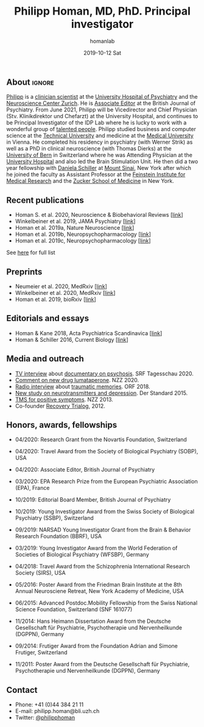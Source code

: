 #+TITLE:       Philipp Homan, MD, PhD. Principal investigator
#+AUTHOR:      homanlab
#+EMAIL:       homanlab.zuerich@gmail.com
#+DATE:        2019-10-12 Sat
#+URI:         /people/%y/%m/%d/philipp-homan-md-phd
#+KEYWORDS:    lab, philipp, contact, cv
#+TAGS:        lab, philipp, contact, cv
#+LANGUAGE:    en
#+OPTIONS:     H:3 num:nil toc:nil \n:nil ::t |:t ^:nil -:nil f:t *:t <:t
#+DESCRIPTION: Principal Investigator
#+AVATAR:      https://homanlab.github.io/media/img/lab_ph2.png

#+ATTR_HTML: :width 200px
[[https://homanlab.github.io/media/img/lab_ph2.png]]

** About                                                             :ignore:
[[https://homanlab.github.io/philipp/][Philipp]] is a [[https://en.wikipedia.org/wiki/Physician-scientist][clinician scientist]] at the [[https://www.pukzh.ch/][University Hospital of
Psychiatry]] and the [[https://www.neuroscience.uzh.ch][Neuroscience Center Zurich]]. He is [[https://www.cambridge.org/core/journals/the-british-journal-of-psychiatry/information/editorial-board][Associate Editor]]
at the British Journal of Psychiatry. From June 2021, Philipp will be
Vicedirector and Chief Physician (Stv. Klinikdirektor und Chefarzt) at
the University Hospital, and continues to be Principal Investigator of
the IDP Lab where he is lucky to work with a wonderful group of
[[https://homanlab.github.io/people/][talented people]]. Philipp studied business and computer science at the
[[https://tuwien.ac.at/en/][Technical University]] and medicine at the [[https://www.meduniwien.ac.at/web/en][Medical University]] in
Vienna. He completed his residency in psychiatry (with Werner Strik)
as well as a PhD in clinical neuroscience (with Thomas Dierks) at the
[[https://www.upd.unibe.ch][University of Bern]] in Switzerland where he was Attending Physician at
the [[http://www.upd.unibe.ch][University Hospital]] and also led the Brain Stimulation Unit. He
then did a two year fellowship with [[http://labs.neuroscience.mssm.edu/project/schiller-lab/][Daniela Schiller]] at [[https://www.mssm.edu][Mount Sinai]],
New York after which he joined the faculty as Assistant Professor at
the [[https://feinsteininstitute.org][Feinstein Institute for Medical Research]] and the [[https://medicine.hofstra.edu/][Zucker School of
Medicine]] in New York.
 
** Recent publications
- Homan S. et al. 2020, Neuroscience & Biobehavioral Reviews [[[https://doi.org/10.1101/2020.05.02.20088831][link]]]
- Winkelbeiner et al. 2019, JAMA Psychiatry [[[https://jamanetwork.com/journals/jamapsychiatry/fullarticle/2735440][link]]]
- Homan et al. 2019a, Nature Neuroscience [[[https://www.nature.com/articles/s41593-018-0315-x][link]]]
- Homan et al. 2019b, Neuropsychopharmacology [[[https://www.nature.com/articles/s41386-019-0322-y][link]]]
- Homan et al. 2019c, Neuropsychopharmacology [[[https://www.nature.com/articles/s41386-019-0464-y][link]]]
See [[https://www.ncbi.nlm.nih.gov/pubmed/?term=homan+p+NOT+homan+philip+NOT+homan+patricia+NOT+homan+pg+NOT+homan+peter+NOT+correction+NOT+thorax][here]] for full list

** Preprints
- Neumeier et al. 2020, MedRxiv [[[https://www.medrxiv.org/content/10.1101/2020.07.27.20162727v2][link]]]
- Winkelbeiner et al. 2020, MedRxiv [[[https://www.medrxiv.org/content/10.1101/2020.05.02.20088831v1][link]]]
- Homan et al. 2019, bioRxiv [[[https://www.biorxiv.org/content/10.1101/626663v2][link]]]

** Editorials and essays
- Homan & Kane 2018, Acta Psychiatrica Scandinavica [[[https://onlinelibrary.wiley.com/doi/full/10.1111/acps.12965][link]]]
- Homan & Schiller 2016, Current Biology [[[https://www.cell.com/current-biology/fulltext/S0960-9822(16)30981-2?_returnURL=https%253A%252F%252Flinkinghub.elsevier.com%252Fretrieve%252Fpii%252FS0960982216309812%253Fshowall%253Dtrue][link]]]

** Media and outreach
- [[https://www.dropbox.com/s/b6xz9woenja67i6/srf_tagesschau_070820_clip.mp4?dl=0][TV interview]] about [[https://www.srf.ch/kultur/film-serien/loulou-eine-doku-ueber-verrueckte-von-einem-verrueckten][documentary on psychosis]]. SRF Tagesschau 2020.
- [[https://www.dropbox.com/s/4q1ukyvpiowuze1/NZZ2020.pdf?dl=0][Comment on new drug lumataperone]]. NZZ 2020.
- [[https://www.dropbox.com/s/q0u67aqz10pjvl0/oe1_journalum8_20181228.mp3?dl=0][Radio interview]] about [[https://science.orf.at/stories/2954096/][traumatic memories]]. ORF 2018.
- [[https://www.dropbox.com/s/bsrloqmd615fwjo/APA2015.pdf?dl=0][New study on neurotransmitters and depression]]. Der Standard 2015.
- [[https://www.dropbox.com/s/m5j672swskro4x8/KJ2MN.pdf?dl=0][TMS for positive symptoms]]. NZZ 2013. 
- Co-founder [[http://www.trialogbern.ch][Recovery Trialog]], 2012.

** Honors, awards, fellowships
# Over $310'000 total funding

- 04/2020: Research Grant from the Novartis Foundation, Switzerland

- 04/2020: Travel Award from the Society of Biological Psychiatry
  (SOBP), USA

- 04/2020: Associate Editor, British Journal of Psychiatry

- 03/2020: EPA Research Prize from the European Psychiatric Association
  (EPA), France

- 10/2019: Editorial Board Member, British Journal of Psychiatry

- 10/2019: Young Investigator Award from the Swiss Society of Biological
  Psychiatry (SSBP), Switzerland

- 09/2019: NARSAD Young Investigator Grant from the Brain & Behavior
  Research Foundation (BBRF), USA

- 03/2019: Young Investigator Award from the World Federation of
  Societies of Biological Psychiatry (WFSBP), Germany

- 04/2018: Travel Award from the Schizophrenia International Research
  Society (SIRS), USA

- 05/2016: Poster Award from the Friedman Brain Institute at the 8th
  Annual Neurosciene Retreat, New York Academy of Medicine, USA

- 06/2015: Advanced Postdoc.Mobility Fellowship from the Swiss National
  Science Foundation, Switzerland (SNF 161077)

- 11/2014: Hans Heimann Dissertation Award from the Deutsche
  Gesellschaft für Psychiatrie, Psychotherapie und Nervenheilkunde
  (DGPPN), Germany

- 09/2014: Frutiger Award from the Foundation Adrian and Simone
  Frutiger, Switzerland

- 11/2011: Poster Award from the Deutsche Gesellschaft für Psychiatrie,
  Psychotherapie und Nervenheilkunde (DGPPN), Germany

** Contact
#+ATTR_HTML: :target _blank
- Phone: +41 (0)44 384 21 11
- E-mail: philipp.homan@bli.uzh.ch
- Twitter: [[https://twitter.com/philipphoman][@philipphoman]]

	


